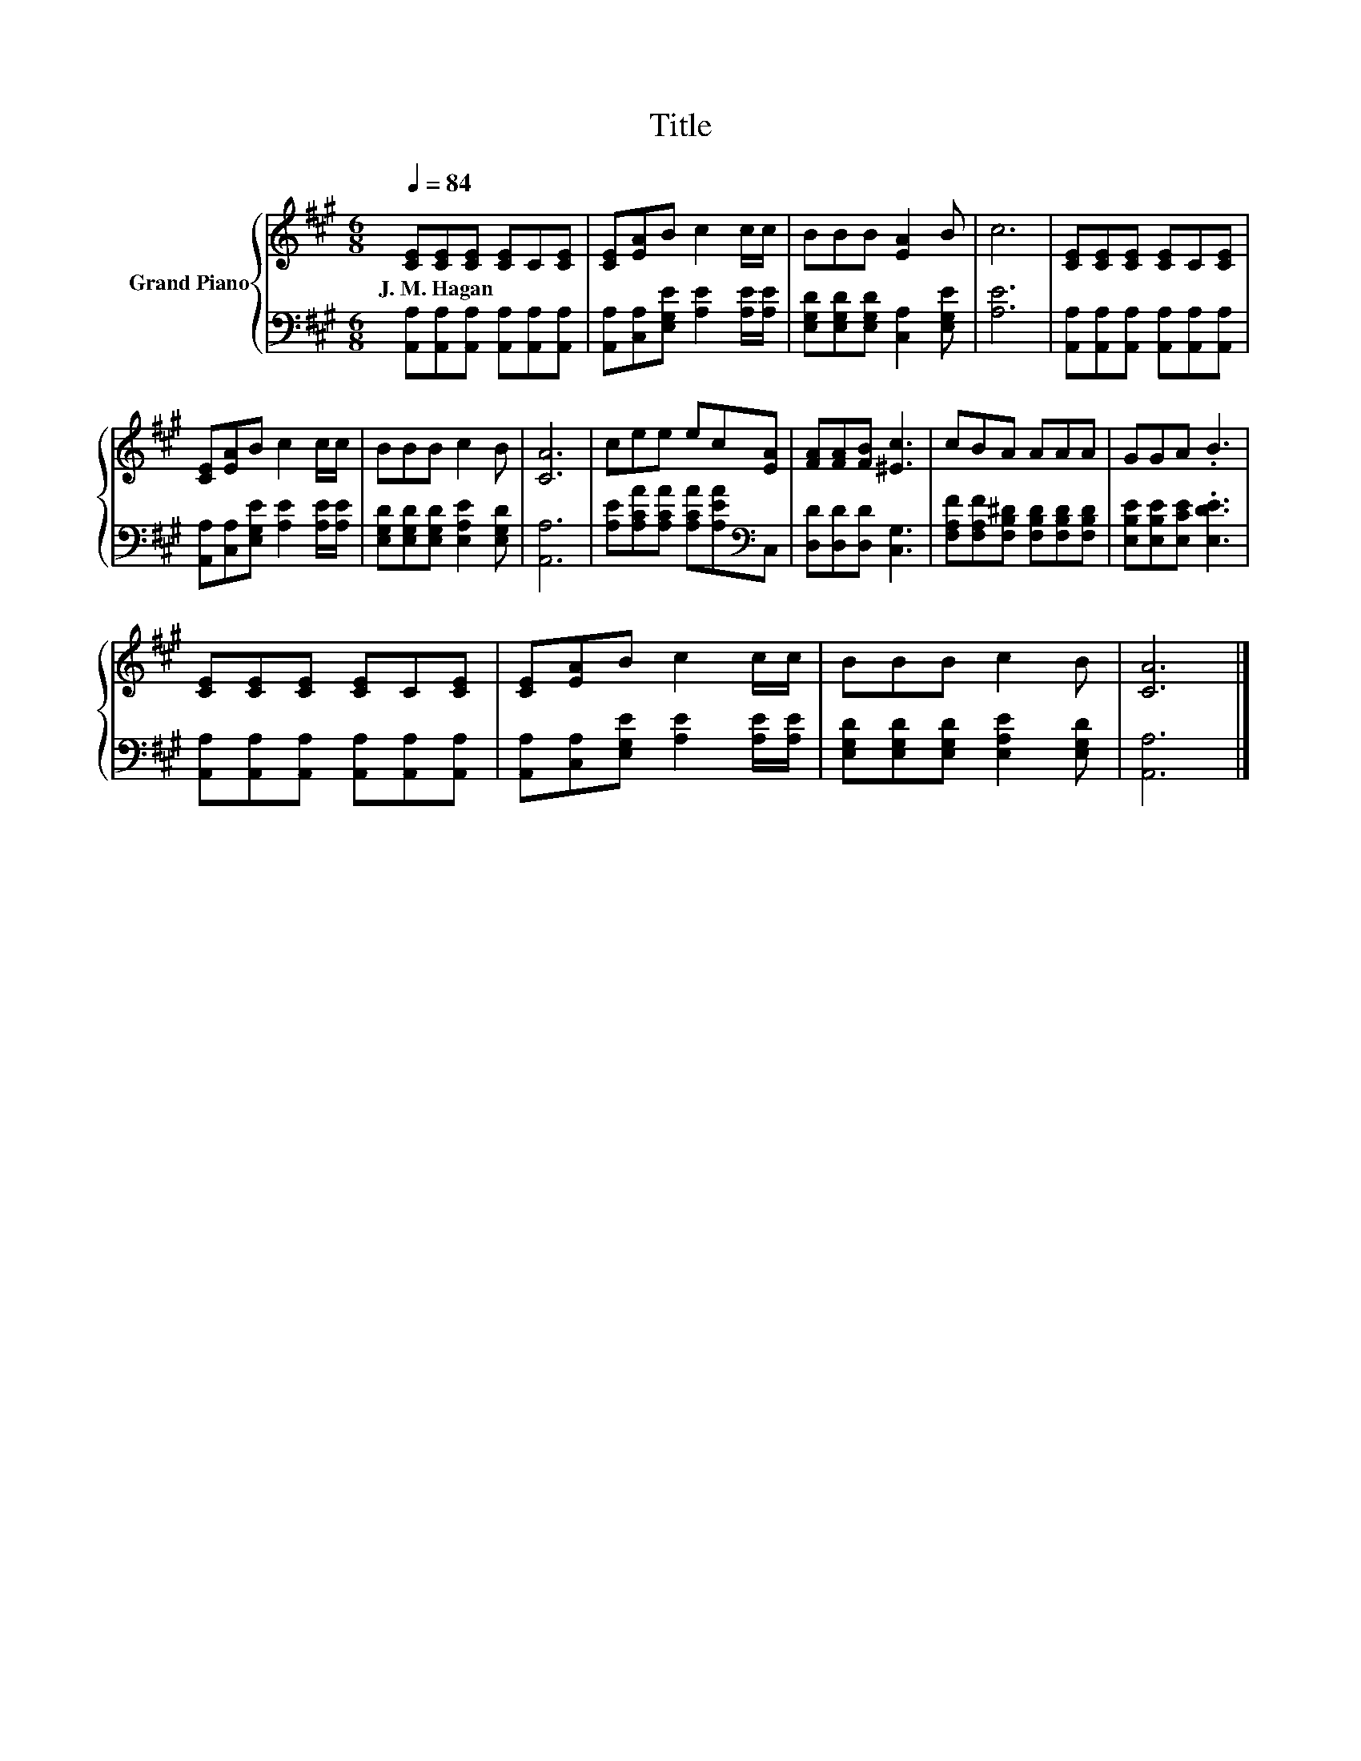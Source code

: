 X:1
T:Title
%%score { 1 | 2 }
L:1/8
Q:1/4=84
M:6/8
K:A
V:1 treble nm="Grand Piano"
V:2 bass 
V:1
 [CE][CE][CE] [CE]C[CE] | [CE][EA]B c2 c/c/ | BBB [EA]2 B | c6 | [CE][CE][CE] [CE]C[CE] | %5
w: J.~M.~Hagan * * * * *|||||
 [CE][EA]B c2 c/c/ | BBB c2 B | [CA]6 | cee ec[EA] | [FA][FA][FB] [^Ec]3 | cBA AAA | GGA .B3 | %12
w: |||||||
 [CE][CE][CE] [CE]C[CE] | [CE][EA]B c2 c/c/ | BBB c2 B | [CA]6 |] %16
w: ||||
V:2
 [A,,A,][A,,A,][A,,A,] [A,,A,][A,,A,][A,,A,] | [A,,A,][C,A,][E,G,E] [A,E]2 [A,E]/[A,E]/ | %2
 [E,G,D][E,G,D][E,G,D] [C,A,]2 [E,G,E] | [A,E]6 | [A,,A,][A,,A,][A,,A,] [A,,A,][A,,A,][A,,A,] | %5
 [A,,A,][C,A,][E,G,E] [A,E]2 [A,E]/[A,E]/ | [E,G,D][E,G,D][E,G,D] [E,A,E]2 [E,G,D] | [A,,A,]6 | %8
 [A,E][A,CA][A,CA] [A,CA][A,EA][K:bass]C, | [D,D][D,D][D,D] [C,G,]3 | %10
 [F,A,F][F,A,F][F,B,^D] [F,B,D][F,B,D][F,B,D] | [E,B,E][E,B,E][E,CE] .[E,DE]3 | %12
 [A,,A,][A,,A,][A,,A,] [A,,A,][A,,A,][A,,A,] | [A,,A,][C,A,][E,G,E] [A,E]2 [A,E]/[A,E]/ | %14
 [E,G,D][E,G,D][E,G,D] [E,A,E]2 [E,G,D] | [A,,A,]6 |] %16

